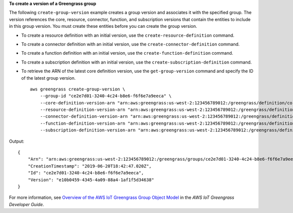 **To create a version of a Greengrass group**

The following ``create-group-version`` example creates a group version and associates it with the specified group. The version references the core, resource, connector, function, and subscription versions that contain the entities to include in this group version. You must create these entities before you can create the group version. 

* To create a resource definition with an initial version, use the ``create-resource-definition`` command. 

* To create a connector definition with an initial version, use the ``create-connector-definition`` command. 

* To create a function definition with an initial version, use the ``create-function-definition`` command. 

* To create a subscription definition with an initial version, use the ``create-subscription-definition`` command. 

* To retrieve the ARN of the latest core definition version, use the ``get-group-version`` command and specify the ID of the latest group version. ::

    aws greengrass create-group-version \
        --group-id "ce2e7d01-3240-4c24-b8e6-f6f6e7a9eeca" \
        --core-definition-version-arn "arn:aws:greengrass:us-west-2:123456789012:/greengrass/definition/cores/6a630442-8708-4838-ad36-eb98849d975e/versions/6c87151b-1fb4-4cb2-8b31-6ee715d8f8ba" \
        --resource-definition-version-arn "arn:aws:greengrass:us-west-2:123456789012:/greengrass/definition/resources/c8bb9ebc-c3fd-40a4-9c6a-568d75569d38/versions/a5f94d0b-f6bc-40f4-bb78-7a1c5fe13ba1" \
        --connector-definition-version-arn "arn:aws:greengrass:us-west-2:123456789012:/greengrass/definition/connectors/55d0052b-0d7d-44d6-b56f-21867215e118/versions/78a3331b-895d-489b-8823-17b4f9f418a0" \
        --function-definition-version-arn "arn:aws:greengrass:us-west-2:123456789012:/greengrass/definition/functions/3b0d0080-87e7-48c6-b182-503ec743a08b/versions/67f918b9-efb4-40b0-b87c-de8c9faf085b" \
        --subscription-definition-version-arn "arn:aws:greengrass:us-west-2:123456789012:/greengrass/definition/subscriptions/9d611d57-5d5d-44bd-a3b4-feccbdd69112/versions/aa645c47-ac90-420d-9091-8c7ffa4f103f"

Output::

    {
        "Arn": "arn:aws:greengrass:us-west-2:123456789012:/greengrass/groups/ce2e7d01-3240-4c24-b8e6-f6f6e7a9eeca/versions/e10b0459-4345-4a09-88a4-1af1f5d34638",
        "CreationTimestamp": "2019-06-20T18:42:47.020Z",
        "Id": "ce2e7d01-3240-4c24-b8e6-f6f6e7a9eeca",
        "Version": "e10b0459-4345-4a09-88a4-1af1f5d34638"
    }

For more information, see `Overview of the AWS IoT Greengrass Group Object Model <https://docs.aws.amazon.com/greengrass/latest/developerguide/deployments.html#api-overview>`__ in the *AWS IoT Greengrass Developer Guide*.

